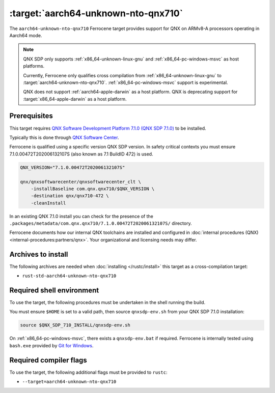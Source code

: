 .. SPDX-License-Identifier: MIT OR Apache-2.0
   SPDX-FileCopyrightText: The Ferrocene Developers

.. _aarch64-unknown-nto-qnx710:

:target:`aarch64-unknown-nto-qnx710`
====================================

The ``aarch64-unknown-nto-qnx710`` Ferrocene target provides support for QNX on
ARMv8-A processors operating in Aarch64 mode.

.. note::
    
    QNX SDP only supports :ref:`x86_64-unknown-linux-gnu` and :ref:`x86_64-pc-windows-msvc` as host platforms.

    Currently, Ferrocene only qualifies cross compilation from :ref:`x86_64-unknown-linux-gnu`
    to :target:`aarch64-unknown-nto-qnx710`. :ref:`x86_64-pc-windows-msvc`
    support is experimental.
    
    QNX does not support :ref:`aarch64-apple-darwin` as a host platform. QNX is
    deprecating support for :target:`x86_64-apple-darwin` as a host platform.

Prerequisites
-------------

This target requires `QNX Software Development Platform 7.1.0 (QNX SDP 7.1.0)
<https://blackberry.qnx.com/en/products/foundation-software/qnx-software-development-platform/sdp-7-1>`_
to be installed.

Typically this is done through `QNX Software Center
<https://www.qnx.com/download/group.html?programid=29178>`_.

Ferrocene is qualified using a specific version QNX SDP version. In safety
critical contexts you must ensure 7.1.0.00472T202006132107S (also known as
7.1 BuildID 472) is used.

.. code-block::

    QNX_VERSION="7.1.0.00472T202006132107S"

    qnx/qnxsoftwarecenter/qnxsoftwarecenter_clt \
        -installBaseline com.qnx.qnx710/$QNX_VERSION \
        -destination qnx/qnx710-472 \
        -cleanInstall

In an existing QNX 7.1.0 install you can check for the presence of the
``.packages/metadata/com.qnx.qnx710/7.1.0.00472T202006132107S/`` directory.

Ferrocene documents how our internal QNX toolchains are installed and
configured in :doc:`internal procedures (QNX) <internal-procedures:partners/qnx>`.
Your organizational and licensing needs may differ.

Archives to install
-------------------

The following archives are needed when :doc:`installing </rustc/install>` this
target as a cross-compilation target:

* ``rust-std-aarch64-unknown-nto-qnx710``

Required shell environment
------------------------------

To use the target, the following procedures must be undertaken in the shell
running the build.

You must ensure ``$HOME`` is set to a valid path, then source ``qnxsdp-env.sh``
from your QNX SDP 7.1.0 installation:

.. code-block::

    source $QNX_SDP_710_INSTALL/qnxsdp-env.sh


On :ref:`x86_64-pc-windows-msvc`, there exists a ``qnxsdp-env.bat`` if
required. Ferrocene is internally tested using ``bash.exe`` provided by
`Git for Windows <https://www.git-scm.com/download/win>`_.


Required compiler flags
-----------------------

To use the target, the following additional flags must be provided to
``rustc``:

* ``--target=aarch64-unknown-nto-qnx710``
